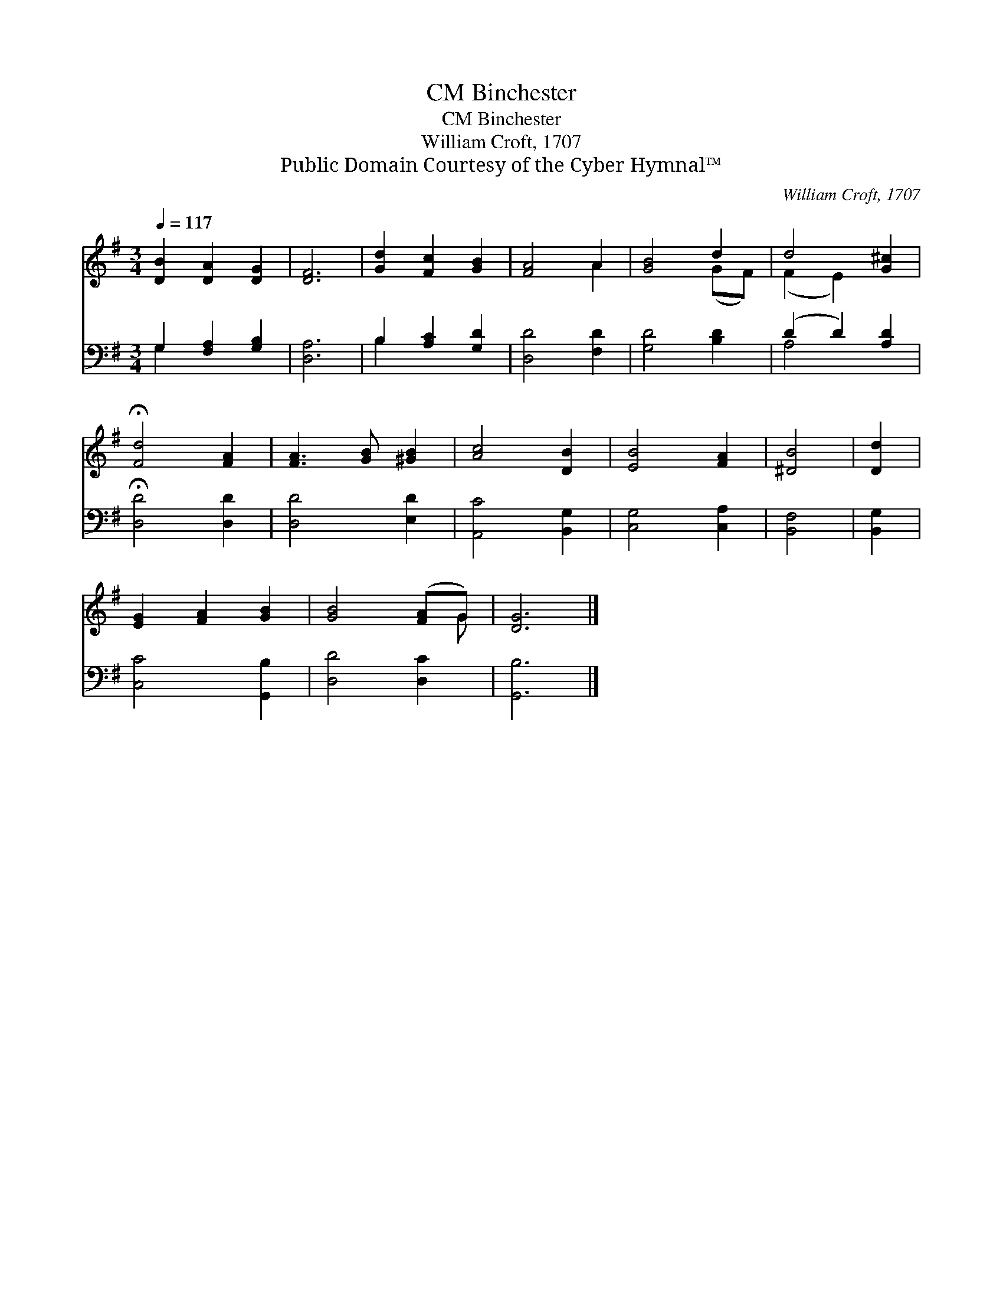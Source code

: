 X:1
T:Binchester, CM
T:Binchester, CM
T:William Croft, 1707
T:Public Domain Courtesy of the Cyber Hymnal™
C:William Croft, 1707
Z:Public Domain
Z:Courtesy of the Cyber Hymnal™
%%score ( 1 2 ) ( 3 4 )
L:1/8
Q:1/4=117
M:3/4
K:G
V:1 treble 
V:2 treble 
V:3 bass 
V:4 bass 
V:1
 [DB]2 [DA]2 [DG]2 | [DF]6 | [Gd]2 [Fc]2 [GB]2 | [FA]4 A2 | [GB]4 d2 | d4 [G^c]2 | %6
 !fermata![Fd]4 [FA]2 | [FA]3 [GB] [^GB]2 | [Ac]4 [DB]2 | [EB]4 [FA]2 | [^DB]4 | [Dd]2 | %12
 [EG]2 [FA]2 [GB]2 | [GB]4 ([FA]G) | [DG]6 |] %15
V:2
 x6 | x6 | x6 | x4 A2 | x4 (GF) | (F2 E2) x2 | x6 | x6 | x6 | x6 | x4 | x2 | x6 | x5 G | x6 |] %15
V:3
 G,2 [F,A,]2 [G,B,]2 | [D,A,]6 | B,2 [A,C]2 [G,D]2 | [D,D]4 [F,D]2 | [G,D]4 [B,D]2 | %5
 (D2 D2) [A,D]2 | !fermata![D,D]4 [D,D]2 | [D,D]4 [E,D]2 | [A,,C]4 [B,,G,]2 | [C,G,]4 [C,A,]2 | %10
 [B,,F,]4 | [B,,G,]2 | [C,C]4 [G,,B,]2 | [D,D]4 [D,C]2 | [G,,B,]6 |] %15
V:4
 G,2 x4 | x6 | B,2 x4 | x6 | x6 | A,4 x2 | x6 | x6 | x6 | x6 | x4 | x2 | x6 | x6 | x6 |] %15

